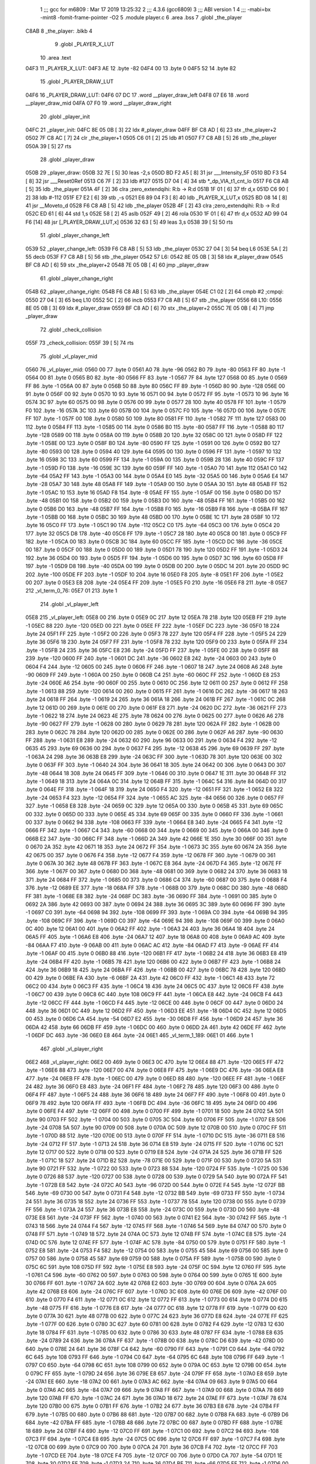                               1 ;;; gcc for m6809 : Mar 17 2019 13:25:32
                              2 ;;; 4.3.6 (gcc6809)
                              3 ;;; ABI version 1
                              4 ;;; -mabi=bx -mint8 -fomit-frame-pointer -O2
                              5 	.module	player.c
                              6 	.area	.bss
                              7 	.globl	_the_player
   C8AB                       8 _the_player:	.blkb	4
                              9 	.globl	_PLAYER_X_LUT
                             10 	.area	.text
   04F3                      11 _PLAYER_X_LUT:
   04F3 AE                   12 	.byte	-82
   04F4 00                   13 	.byte	0
   04F5 52                   14 	.byte	82
                             15 	.globl	_PLAYER_DRAW_LUT
   04F6                      16 _PLAYER_DRAW_LUT:
   04F6 07 DC                17 	.word	__player_draw_left
   04F8 07 E6                18 	.word	__player_draw_mid
   04FA 07 F0                19 	.word	__player_draw_right
                             20 	.globl	_player_init
   04FC                      21 _player_init:
   04FC 8E 05 0B      [ 3]   22 	ldx	#_player_draw
   04FF BF C8 AD      [ 6]   23 	stx	_the_player+2
   0502 7F C8 AC      [ 7]   24 	clr	_the_player+1
   0505 C6 01         [ 2]   25 	ldb	#1
   0507 F7 C8 AB      [ 5]   26 	stb	_the_player
   050A 39            [ 5]   27 	rts
                             28 	.globl	_player_draw
   050B                      29 _player_draw:
   050B 32 7E         [ 5]   30 	leas	-2,s
   050D BD F2 A5      [ 8]   31 	jsr	___Intensity_5F
   0510 BD F3 54      [ 8]   32 	jsr	___Reset0Ref
   0513 C6 7F         [ 2]   33 	ldb	#127
   0515 D7 04         [ 4]   34 	stb	*_dp_VIA_t1_cnt_lo
   0517 F6 C8 AB      [ 5]   35 	ldb	_the_player
   051A 4F            [ 2]   36 	clra		;zero_extendqihi: R:b -> R:d
   051B 1F 01         [ 6]   37 	tfr	d,x
   051D C6 90         [ 2]   38 	ldb	#-112
   051F E7 E2         [ 6]   39 	stb	,-s
   0521 E6 89 04 F3   [ 8]   40 	ldb	_PLAYER_X_LUT,x
   0525 BD 08 14      [ 8]   41 	jsr	__Moveto_d
   0528 F6 C8 AB      [ 5]   42 	ldb	_the_player
   052B 4F            [ 2]   43 	clra		;zero_extendqihi: R:b -> R:d
   052C ED 61         [ 6]   44 	std	1,s
   052E 58            [ 2]   45 	aslb
   052F 49            [ 2]   46 	rola
   0530 1F 01         [ 6]   47 	tfr	d,x
   0532 AD 99 04 F6   [14]   48 	jsr	[_PLAYER_DRAW_LUT,x]
   0536 32 63         [ 5]   49 	leas	3,s
   0538 39            [ 5]   50 	rts
                             51 	.globl	_player_change_left
   0539                      52 _player_change_left:
   0539 F6 C8 AB      [ 5]   53 	ldb	_the_player
   053C 27 04         [ 3]   54 	beq	L6
   053E 5A            [ 2]   55 	decb
   053F F7 C8 AB      [ 5]   56 	stb	_the_player
   0542                      57 L6:
   0542 8E 05 0B      [ 3]   58 	ldx	#_player_draw
   0545 BF C8 AD      [ 6]   59 	stx	_the_player+2
   0548 7E 05 0B      [ 4]   60 	jmp	_player_draw
                             61 	.globl	_player_change_right
   054B                      62 _player_change_right:
   054B F6 C8 AB      [ 5]   63 	ldb	_the_player
   054E C1 02         [ 2]   64 	cmpb	#2	;cmpqi:
   0550 27 04         [ 3]   65 	beq	L10
   0552 5C            [ 2]   66 	incb
   0553 F7 C8 AB      [ 5]   67 	stb	_the_player
   0556                      68 L10:
   0556 8E 05 0B      [ 3]   69 	ldx	#_player_draw
   0559 BF C8 AD      [ 6]   70 	stx	_the_player+2
   055C 7E 05 0B      [ 4]   71 	jmp	_player_draw
                             72 	.globl	_check_collision
   055F                      73 _check_collision:
   055F 39            [ 5]   74 	rts
                             75 	.globl	_vl_player_mid
   0560                      76 _vl_player_mid:
   0560 00                   77 	.byte	0
   0561 A0                   78 	.byte	-96
   0562 B0                   79 	.byte	-80
   0563 FF                   80 	.byte	-1
   0564 00                   81 	.byte	0
   0565 B0                   82 	.byte	-80
   0566 FF                   83 	.byte	-1
   0567 7F                   84 	.byte	127
   0568 00                   85 	.byte	0
   0569 FF                   86 	.byte	-1
   056A 00                   87 	.byte	0
   056B 50                   88 	.byte	80
   056C FF                   89 	.byte	-1
   056D 80                   90 	.byte	-128
   056E 00                   91 	.byte	0
   056F 00                   92 	.byte	0
   0570 10                   93 	.byte	16
   0571 00                   94 	.byte	0
   0572 FF                   95 	.byte	-1
   0573 10                   96 	.byte	16
   0574 3C                   97 	.byte	60
   0575 00                   98 	.byte	0
   0576 00                   99 	.byte	0
   0577 28                  100 	.byte	40
   0578 FF                  101 	.byte	-1
   0579 F0                  102 	.byte	-16
   057A 3C                  103 	.byte	60
   057B 00                  104 	.byte	0
   057C F0                  105 	.byte	-16
   057D 00                  106 	.byte	0
   057E FF                  107 	.byte	-1
   057F 00                  108 	.byte	0
   0580 50                  109 	.byte	80
   0581 FF                  110 	.byte	-1
   0582 7F                  111 	.byte	127
   0583 00                  112 	.byte	0
   0584 FF                  113 	.byte	-1
   0585 00                  114 	.byte	0
   0586 B0                  115 	.byte	-80
   0587 FF                  116 	.byte	-1
   0588 80                  117 	.byte	-128
   0589 00                  118 	.byte	0
   058A 00                  119 	.byte	0
   058B 20                  120 	.byte	32
   058C 00                  121 	.byte	0
   058D FF                  122 	.byte	-1
   058E 00                  123 	.byte	0
   058F B0                  124 	.byte	-80
   0590 FF                  125 	.byte	-1
   0591 00                  126 	.byte	0
   0592 B0                  127 	.byte	-80
   0593 00                  128 	.byte	0
   0594 40                  129 	.byte	64
   0595 00                  130 	.byte	0
   0596 FF                  131 	.byte	-1
   0597 10                  132 	.byte	16
   0598 3C                  133 	.byte	60
   0599 FF                  134 	.byte	-1
   059A 00                  135 	.byte	0
   059B 28                  136 	.byte	40
   059C FF                  137 	.byte	-1
   059D F0                  138 	.byte	-16
   059E 3C                  139 	.byte	60
   059F FF                  140 	.byte	-1
   05A0 70                  141 	.byte	112
   05A1 C0                  142 	.byte	-64
   05A2 FF                  143 	.byte	-1
   05A3 00                  144 	.byte	0
   05A4 E0                  145 	.byte	-32
   05A5 00                  146 	.byte	0
   05A6 E4                  147 	.byte	-28
   05A7 30                  148 	.byte	48
   05A8 FF                  149 	.byte	-1
   05A9 00                  150 	.byte	0
   05AA 30                  151 	.byte	48
   05AB FF                  152 	.byte	-1
   05AC 10                  153 	.byte	16
   05AD F8                  154 	.byte	-8
   05AE FF                  155 	.byte	-1
   05AF 00                  156 	.byte	0
   05B0 D0                  157 	.byte	-48
   05B1 00                  158 	.byte	0
   05B2 00                  159 	.byte	0
   05B3 D0                  160 	.byte	-48
   05B4 FF                  161 	.byte	-1
   05B5 00                  162 	.byte	0
   05B6 D0                  163 	.byte	-48
   05B7 FF                  164 	.byte	-1
   05B8 F0                  165 	.byte	-16
   05B9 F8                  166 	.byte	-8
   05BA FF                  167 	.byte	-1
   05BB 00                  168 	.byte	0
   05BC 30                  169 	.byte	48
   05BD 00                  170 	.byte	0
   05BE 1C                  171 	.byte	28
   05BF 10                  172 	.byte	16
   05C0 FF                  173 	.byte	-1
   05C1 90                  174 	.byte	-112
   05C2 C0                  175 	.byte	-64
   05C3 00                  176 	.byte	0
   05C4 20                  177 	.byte	32
   05C5 D8                  178 	.byte	-40
   05C6 FF                  179 	.byte	-1
   05C7 28                  180 	.byte	40
   05C8 00                  181 	.byte	0
   05C9 FF                  182 	.byte	-1
   05CA 00                  183 	.byte	0
   05CB 3C                  184 	.byte	60
   05CC FF                  185 	.byte	-1
   05CD DC                  186 	.byte	-36
   05CE 00                  187 	.byte	0
   05CF 00                  188 	.byte	0
   05D0 00                  189 	.byte	0
   05D1 78                  190 	.byte	120
   05D2 FF                  191 	.byte	-1
   05D3 24                  192 	.byte	36
   05D4 00                  193 	.byte	0
   05D5 FF                  194 	.byte	-1
   05D6 00                  195 	.byte	0
   05D7 3C                  196 	.byte	60
   05D8 FF                  197 	.byte	-1
   05D9 D8                  198 	.byte	-40
   05DA 00                  199 	.byte	0
   05DB 00                  200 	.byte	0
   05DC 14                  201 	.byte	20
   05DD 9C                  202 	.byte	-100
   05DE FF                  203 	.byte	-1
   05DF 10                  204 	.byte	16
   05E0 F8                  205 	.byte	-8
   05E1 FF                  206 	.byte	-1
   05E2 00                  207 	.byte	0
   05E3 E8                  208 	.byte	-24
   05E4 FF                  209 	.byte	-1
   05E5 F0                  210 	.byte	-16
   05E6 F8                  211 	.byte	-8
   05E7                     212 _vl_term_0_76:
   05E7 01                  213 	.byte	1
                            214 	.globl	_vl_player_left
   05E8                     215 _vl_player_left:
   05E8 00                  216 	.byte	0
   05E9 0C                  217 	.byte	12
   05EA 78                  218 	.byte	120
   05EB FF                  219 	.byte	-1
   05EC 88                  220 	.byte	-120
   05ED 00                  221 	.byte	0
   05EE FF                  222 	.byte	-1
   05EF DC                  223 	.byte	-36
   05F0 18                  224 	.byte	24
   05F1 FF                  225 	.byte	-1
   05F2 00                  226 	.byte	0
   05F3 78                  227 	.byte	120
   05F4 FF                  228 	.byte	-1
   05F5 24                  229 	.byte	36
   05F6 18                  230 	.byte	24
   05F7 FF                  231 	.byte	-1
   05F8 78                  232 	.byte	120
   05F9 00                  233 	.byte	0
   05FA FF                  234 	.byte	-1
   05FB 24                  235 	.byte	36
   05FC E8                  236 	.byte	-24
   05FD FF                  237 	.byte	-1
   05FE 00                  238 	.byte	0
   05FF 88                  239 	.byte	-120
   0600 FF                  240 	.byte	-1
   0601 DC                  241 	.byte	-36
   0602 E8                  242 	.byte	-24
   0603 00                  243 	.byte	0
   0604 F4                  244 	.byte	-12
   0605 00                  245 	.byte	0
   0606 FF                  246 	.byte	-1
   0607 18                  247 	.byte	24
   0608 A6                  248 	.byte	-90
   0609 FF                  249 	.byte	-1
   060A 00                  250 	.byte	0
   060B C4                  251 	.byte	-60
   060C FF                  252 	.byte	-1
   060D E8                  253 	.byte	-24
   060E A6                  254 	.byte	-90
   060F 00                  255 	.byte	0
   0610 0C                  256 	.byte	12
   0611 00                  257 	.byte	0
   0612 FF                  258 	.byte	-1
   0613 88                  259 	.byte	-120
   0614 00                  260 	.byte	0
   0615 FF                  261 	.byte	-1
   0616 DC                  262 	.byte	-36
   0617 18                  263 	.byte	24
   0618 FF                  264 	.byte	-1
   0619 24                  265 	.byte	36
   061A 18                  266 	.byte	24
   061B FF                  267 	.byte	-1
   061C 0C                  268 	.byte	12
   061D 00                  269 	.byte	0
   061E 00                  270 	.byte	0
   061F E8                  271 	.byte	-24
   0620 DC                  272 	.byte	-36
   0621 FF                  273 	.byte	-1
   0622 18                  274 	.byte	24
   0623 4E                  275 	.byte	78
   0624 00                  276 	.byte	0
   0625 00                  277 	.byte	0
   0626 A6                  278 	.byte	-90
   0627 FF                  279 	.byte	-1
   0628 00                  280 	.byte	0
   0629 78                  281 	.byte	120
   062A FF                  282 	.byte	-1
   062B 00                  283 	.byte	0
   062C 78                  284 	.byte	120
   062D 00                  285 	.byte	0
   062E 00                  286 	.byte	0
   062F A6                  287 	.byte	-90
   0630 FF                  288 	.byte	-1
   0631 E8                  289 	.byte	-24
   0632 60                  290 	.byte	96
   0633 00                  291 	.byte	0
   0634 F4                  292 	.byte	-12
   0635 45                  293 	.byte	69
   0636 00                  294 	.byte	0
   0637 F4                  295 	.byte	-12
   0638 45                  296 	.byte	69
   0639 FF                  297 	.byte	-1
   063A 24                  298 	.byte	36
   063B E8                  299 	.byte	-24
   063C FF                  300 	.byte	-1
   063D 78                  301 	.byte	120
   063E 00                  302 	.byte	0
   063F FF                  303 	.byte	-1
   0640 24                  304 	.byte	36
   0641 18                  305 	.byte	24
   0642 00                  306 	.byte	0
   0643 D0                  307 	.byte	-48
   0644 18                  308 	.byte	24
   0645 FF                  309 	.byte	-1
   0646 00                  310 	.byte	0
   0647 1E                  311 	.byte	30
   0648 FF                  312 	.byte	-1
   0649 18                  313 	.byte	24
   064A 0C                  314 	.byte	12
   064B FF                  315 	.byte	-1
   064C 54                  316 	.byte	84
   064D 00                  317 	.byte	0
   064E FF                  318 	.byte	-1
   064F 18                  319 	.byte	24
   0650 F4                  320 	.byte	-12
   0651 FF                  321 	.byte	-1
   0652 E8                  322 	.byte	-24
   0653 F4                  323 	.byte	-12
   0654 FF                  324 	.byte	-1
   0655 AC                  325 	.byte	-84
   0656 00                  326 	.byte	0
   0657 FF                  327 	.byte	-1
   0658 E8                  328 	.byte	-24
   0659 0C                  329 	.byte	12
   065A 00                  330 	.byte	0
   065B 45                  331 	.byte	69
   065C 00                  332 	.byte	0
   065D 00                  333 	.byte	0
   065E 45                  334 	.byte	69
   065F 00                  335 	.byte	0
   0660 FF                  336 	.byte	-1
   0661 00                  337 	.byte	0
   0662 94                  338 	.byte	-108
   0663 FF                  339 	.byte	-1
   0664 E8                  340 	.byte	-24
   0665 F4                  341 	.byte	-12
   0666 FF                  342 	.byte	-1
   0667 C4                  343 	.byte	-60
   0668 00                  344 	.byte	0
   0669 00                  345 	.byte	0
   066A 00                  346 	.byte	0
   066B E2                  347 	.byte	-30
   066C FF                  348 	.byte	-1
   066D 2A                  349 	.byte	42
   066E 1E                  350 	.byte	30
   066F 00                  351 	.byte	0
   0670 2A                  352 	.byte	42
   0671 18                  353 	.byte	24
   0672 FF                  354 	.byte	-1
   0673 3C                  355 	.byte	60
   0674 2A                  356 	.byte	42
   0675 00                  357 	.byte	0
   0676 F4                  358 	.byte	-12
   0677 F4                  359 	.byte	-12
   0678 FF                  360 	.byte	-1
   0679 00                  361 	.byte	0
   067A 30                  362 	.byte	48
   067B FF                  363 	.byte	-1
   067C E8                  364 	.byte	-24
   067D F4                  365 	.byte	-12
   067E FF                  366 	.byte	-1
   067F 00                  367 	.byte	0
   0680 D0                  368 	.byte	-48
   0681 00                  369 	.byte	0
   0682 24                  370 	.byte	36
   0683 18                  371 	.byte	24
   0684 FF                  372 	.byte	-1
   0685 00                  373 	.byte	0
   0686 C4                  374 	.byte	-60
   0687 00                  375 	.byte	0
   0688 F4                  376 	.byte	-12
   0689 EE                  377 	.byte	-18
   068A FF                  378 	.byte	-1
   068B 00                  379 	.byte	0
   068C D0                  380 	.byte	-48
   068D FF                  381 	.byte	-1
   068E E8                  382 	.byte	-24
   068F DC                  383 	.byte	-36
   0690 FF                  384 	.byte	-1
   0691 00                  385 	.byte	0
   0692 2A                  386 	.byte	42
   0693 00                  387 	.byte	0
   0694 24                  388 	.byte	36
   0695 3C                  389 	.byte	60
   0696 FF                  390 	.byte	-1
   0697 C0                  391 	.byte	-64
   0698 94                  392 	.byte	-108
   0699 FF                  393 	.byte	-1
   069A C0                  394 	.byte	-64
   069B 94                  395 	.byte	-108
   069C FF                  396 	.byte	-1
   069D C0                  397 	.byte	-64
   069E 94                  398 	.byte	-108
   069F 00                  399 	.byte	0
   06A0 0C                  400 	.byte	12
   06A1 00                  401 	.byte	0
   06A2 FF                  402 	.byte	-1
   06A3 24                  403 	.byte	36
   06A4 18                  404 	.byte	24
   06A5 FF                  405 	.byte	-1
   06A6 E8                  406 	.byte	-24
   06A7 12                  407 	.byte	18
   06A8 00                  408 	.byte	0
   06A9 AC                  409 	.byte	-84
   06AA F7                  410 	.byte	-9
   06AB 00                  411 	.byte	0
   06AC AC                  412 	.byte	-84
   06AD F7                  413 	.byte	-9
   06AE FF                  414 	.byte	-1
   06AF 00                  415 	.byte	0
   06B0 88                  416 	.byte	-120
   06B1 FF                  417 	.byte	-1
   06B2 24                  418 	.byte	36
   06B3 E8                  419 	.byte	-24
   06B4 FF                  420 	.byte	-1
   06B5 78                  421 	.byte	120
   06B6 00                  422 	.byte	0
   06B7 FF                  423 	.byte	-1
   06B8 24                  424 	.byte	36
   06B9 18                  425 	.byte	24
   06BA FF                  426 	.byte	-1
   06BB 00                  427 	.byte	0
   06BC 78                  428 	.byte	120
   06BD 00                  429 	.byte	0
   06BE FA                  430 	.byte	-6
   06BF 2A                  431 	.byte	42
   06C0 FF                  432 	.byte	-1
   06C1 48                  433 	.byte	72
   06C2 00                  434 	.byte	0
   06C3 FF                  435 	.byte	-1
   06C4 18                  436 	.byte	24
   06C5 0C                  437 	.byte	12
   06C6 FF                  438 	.byte	-1
   06C7 00                  439 	.byte	0
   06C8 6C                  440 	.byte	108
   06C9 FF                  441 	.byte	-1
   06CA E8                  442 	.byte	-24
   06CB F4                  443 	.byte	-12
   06CC FF                  444 	.byte	-1
   06CD F4                  445 	.byte	-12
   06CE 00                  446 	.byte	0
   06CF 00                  447 	.byte	0
   06D0 24                  448 	.byte	36
   06D1 0C                  449 	.byte	12
   06D2 FF                  450 	.byte	-1
   06D3 EE                  451 	.byte	-18
   06D4 0C                  452 	.byte	12
   06D5 00                  453 	.byte	0
   06D6 CA                  454 	.byte	-54
   06D7 E2                  455 	.byte	-30
   06D8 FF                  456 	.byte	-1
   06D9 24                  457 	.byte	36
   06DA 42                  458 	.byte	66
   06DB FF                  459 	.byte	-1
   06DC 00                  460 	.byte	0
   06DD 2A                  461 	.byte	42
   06DE FF                  462 	.byte	-1
   06DF DC                  463 	.byte	-36
   06E0 E8                  464 	.byte	-24
   06E1                     465 _vl_term_1_189:
   06E1 01                  466 	.byte	1
                            467 	.globl	_vl_player_right
   06E2                     468 _vl_player_right:
   06E2 00                  469 	.byte	0
   06E3 0C                  470 	.byte	12
   06E4 88                  471 	.byte	-120
   06E5 FF                  472 	.byte	-1
   06E6 88                  473 	.byte	-120
   06E7 00                  474 	.byte	0
   06E8 FF                  475 	.byte	-1
   06E9 DC                  476 	.byte	-36
   06EA E8                  477 	.byte	-24
   06EB FF                  478 	.byte	-1
   06EC 00                  479 	.byte	0
   06ED 88                  480 	.byte	-120
   06EE FF                  481 	.byte	-1
   06EF 24                  482 	.byte	36
   06F0 E8                  483 	.byte	-24
   06F1 FF                  484 	.byte	-1
   06F2 78                  485 	.byte	120
   06F3 00                  486 	.byte	0
   06F4 FF                  487 	.byte	-1
   06F5 24                  488 	.byte	36
   06F6 18                  489 	.byte	24
   06F7 FF                  490 	.byte	-1
   06F8 00                  491 	.byte	0
   06F9 78                  492 	.byte	120
   06FA FF                  493 	.byte	-1
   06FB DC                  494 	.byte	-36
   06FC 18                  495 	.byte	24
   06FD 00                  496 	.byte	0
   06FE F4                  497 	.byte	-12
   06FF 00                  498 	.byte	0
   0700 FF                  499 	.byte	-1
   0701 18                  500 	.byte	24
   0702 5A                  501 	.byte	90
   0703 FF                  502 	.byte	-1
   0704 00                  503 	.byte	0
   0705 3C                  504 	.byte	60
   0706 FF                  505 	.byte	-1
   0707 E8                  506 	.byte	-24
   0708 5A                  507 	.byte	90
   0709 00                  508 	.byte	0
   070A 0C                  509 	.byte	12
   070B 00                  510 	.byte	0
   070C FF                  511 	.byte	-1
   070D 88                  512 	.byte	-120
   070E 00                  513 	.byte	0
   070F FF                  514 	.byte	-1
   0710 DC                  515 	.byte	-36
   0711 E8                  516 	.byte	-24
   0712 FF                  517 	.byte	-1
   0713 24                  518 	.byte	36
   0714 E8                  519 	.byte	-24
   0715 FF                  520 	.byte	-1
   0716 0C                  521 	.byte	12
   0717 00                  522 	.byte	0
   0718 00                  523 	.byte	0
   0719 E8                  524 	.byte	-24
   071A 24                  525 	.byte	36
   071B FF                  526 	.byte	-1
   071C 18                  527 	.byte	24
   071D B2                  528 	.byte	-78
   071E 00                  529 	.byte	0
   071F 00                  530 	.byte	0
   0720 5A                  531 	.byte	90
   0721 FF                  532 	.byte	-1
   0722 00                  533 	.byte	0
   0723 88                  534 	.byte	-120
   0724 FF                  535 	.byte	-1
   0725 00                  536 	.byte	0
   0726 88                  537 	.byte	-120
   0727 00                  538 	.byte	0
   0728 00                  539 	.byte	0
   0729 5A                  540 	.byte	90
   072A FF                  541 	.byte	-1
   072B E8                  542 	.byte	-24
   072C A0                  543 	.byte	-96
   072D 00                  544 	.byte	0
   072E F4                  545 	.byte	-12
   072F BB                  546 	.byte	-69
   0730 00                  547 	.byte	0
   0731 F4                  548 	.byte	-12
   0732 BB                  549 	.byte	-69
   0733 FF                  550 	.byte	-1
   0734 24                  551 	.byte	36
   0735 18                  552 	.byte	24
   0736 FF                  553 	.byte	-1
   0737 78                  554 	.byte	120
   0738 00                  555 	.byte	0
   0739 FF                  556 	.byte	-1
   073A 24                  557 	.byte	36
   073B E8                  558 	.byte	-24
   073C 00                  559 	.byte	0
   073D D0                  560 	.byte	-48
   073E E8                  561 	.byte	-24
   073F FF                  562 	.byte	-1
   0740 00                  563 	.byte	0
   0741 E2                  564 	.byte	-30
   0742 FF                  565 	.byte	-1
   0743 18                  566 	.byte	24
   0744 F4                  567 	.byte	-12
   0745 FF                  568 	.byte	-1
   0746 54                  569 	.byte	84
   0747 00                  570 	.byte	0
   0748 FF                  571 	.byte	-1
   0749 18                  572 	.byte	24
   074A 0C                  573 	.byte	12
   074B FF                  574 	.byte	-1
   074C E8                  575 	.byte	-24
   074D 0C                  576 	.byte	12
   074E FF                  577 	.byte	-1
   074F AC                  578 	.byte	-84
   0750 00                  579 	.byte	0
   0751 FF                  580 	.byte	-1
   0752 E8                  581 	.byte	-24
   0753 F4                  582 	.byte	-12
   0754 00                  583 	.byte	0
   0755 45                  584 	.byte	69
   0756 00                  585 	.byte	0
   0757 00                  586 	.byte	0
   0758 45                  587 	.byte	69
   0759 00                  588 	.byte	0
   075A FF                  589 	.byte	-1
   075B 00                  590 	.byte	0
   075C 6C                  591 	.byte	108
   075D FF                  592 	.byte	-1
   075E E8                  593 	.byte	-24
   075F 0C                  594 	.byte	12
   0760 FF                  595 	.byte	-1
   0761 C4                  596 	.byte	-60
   0762 00                  597 	.byte	0
   0763 00                  598 	.byte	0
   0764 00                  599 	.byte	0
   0765 1E                  600 	.byte	30
   0766 FF                  601 	.byte	-1
   0767 2A                  602 	.byte	42
   0768 E2                  603 	.byte	-30
   0769 00                  604 	.byte	0
   076A 2A                  605 	.byte	42
   076B E8                  606 	.byte	-24
   076C FF                  607 	.byte	-1
   076D 3C                  608 	.byte	60
   076E D6                  609 	.byte	-42
   076F 00                  610 	.byte	0
   0770 F4                  611 	.byte	-12
   0771 0C                  612 	.byte	12
   0772 FF                  613 	.byte	-1
   0773 00                  614 	.byte	0
   0774 D0                  615 	.byte	-48
   0775 FF                  616 	.byte	-1
   0776 E8                  617 	.byte	-24
   0777 0C                  618 	.byte	12
   0778 FF                  619 	.byte	-1
   0779 00                  620 	.byte	0
   077A 30                  621 	.byte	48
   077B 00                  622 	.byte	0
   077C 24                  623 	.byte	36
   077D E8                  624 	.byte	-24
   077E FF                  625 	.byte	-1
   077F 00                  626 	.byte	0
   0780 3C                  627 	.byte	60
   0781 00                  628 	.byte	0
   0782 F4                  629 	.byte	-12
   0783 12                  630 	.byte	18
   0784 FF                  631 	.byte	-1
   0785 00                  632 	.byte	0
   0786 30                  633 	.byte	48
   0787 FF                  634 	.byte	-1
   0788 E8                  635 	.byte	-24
   0789 24                  636 	.byte	36
   078A FF                  637 	.byte	-1
   078B 00                  638 	.byte	0
   078C D6                  639 	.byte	-42
   078D 00                  640 	.byte	0
   078E 24                  641 	.byte	36
   078F C4                  642 	.byte	-60
   0790 FF                  643 	.byte	-1
   0791 C0                  644 	.byte	-64
   0792 6C                  645 	.byte	108
   0793 FF                  646 	.byte	-1
   0794 C0                  647 	.byte	-64
   0795 6C                  648 	.byte	108
   0796 FF                  649 	.byte	-1
   0797 C0                  650 	.byte	-64
   0798 6C                  651 	.byte	108
   0799 00                  652 	.byte	0
   079A 0C                  653 	.byte	12
   079B 00                  654 	.byte	0
   079C FF                  655 	.byte	-1
   079D 24                  656 	.byte	36
   079E E8                  657 	.byte	-24
   079F FF                  658 	.byte	-1
   07A0 E8                  659 	.byte	-24
   07A1 EE                  660 	.byte	-18
   07A2 00                  661 	.byte	0
   07A3 AC                  662 	.byte	-84
   07A4 09                  663 	.byte	9
   07A5 00                  664 	.byte	0
   07A6 AC                  665 	.byte	-84
   07A7 09                  666 	.byte	9
   07A8 FF                  667 	.byte	-1
   07A9 00                  668 	.byte	0
   07AA 78                  669 	.byte	120
   07AB FF                  670 	.byte	-1
   07AC 24                  671 	.byte	36
   07AD 18                  672 	.byte	24
   07AE FF                  673 	.byte	-1
   07AF 78                  674 	.byte	120
   07B0 00                  675 	.byte	0
   07B1 FF                  676 	.byte	-1
   07B2 24                  677 	.byte	36
   07B3 E8                  678 	.byte	-24
   07B4 FF                  679 	.byte	-1
   07B5 00                  680 	.byte	0
   07B6 88                  681 	.byte	-120
   07B7 00                  682 	.byte	0
   07B8 FA                  683 	.byte	-6
   07B9 D6                  684 	.byte	-42
   07BA FF                  685 	.byte	-1
   07BB 48                  686 	.byte	72
   07BC 00                  687 	.byte	0
   07BD FF                  688 	.byte	-1
   07BE 18                  689 	.byte	24
   07BF F4                  690 	.byte	-12
   07C0 FF                  691 	.byte	-1
   07C1 00                  692 	.byte	0
   07C2 94                  693 	.byte	-108
   07C3 FF                  694 	.byte	-1
   07C4 E8                  695 	.byte	-24
   07C5 0C                  696 	.byte	12
   07C6 FF                  697 	.byte	-1
   07C7 F4                  698 	.byte	-12
   07C8 00                  699 	.byte	0
   07C9 00                  700 	.byte	0
   07CA 24                  701 	.byte	36
   07CB F4                  702 	.byte	-12
   07CC FF                  703 	.byte	-1
   07CD EE                  704 	.byte	-18
   07CE F4                  705 	.byte	-12
   07CF 00                  706 	.byte	0
   07D0 CA                  707 	.byte	-54
   07D1 1E                  708 	.byte	30
   07D2 FF                  709 	.byte	-1
   07D3 24                  710 	.byte	36
   07D4 BE                  711 	.byte	-66
   07D5 FF                  712 	.byte	-1
   07D6 00                  713 	.byte	0
   07D7 D6                  714 	.byte	-42
   07D8 FF                  715 	.byte	-1
   07D9 DC                  716 	.byte	-36
   07DA 18                  717 	.byte	24
   07DB                     718 _vl_term_2_302:
   07DB 01                  719 	.byte	1
                            720 	.globl	__player_draw_left
   07DC                     721 __player_draw_left:
   07DC C6 0A         [ 2]  722 	ldb	#10
   07DE D7 04         [ 4]  723 	stb	*_dp_VIA_t1_cnt_lo
   07E0 8E 05 E8      [ 3]  724 	ldx	#_vl_player_left
   07E3 7E F4 10      [ 4]  725 	jmp	___Draw_VLp
                            726 	.globl	__player_draw_mid
   07E6                     727 __player_draw_mid:
   07E6 C6 10         [ 2]  728 	ldb	#16
   07E8 D7 04         [ 4]  729 	stb	*_dp_VIA_t1_cnt_lo
   07EA 8E 05 60      [ 3]  730 	ldx	#_vl_player_mid
   07ED 7E F4 10      [ 4]  731 	jmp	___Draw_VLp
                            732 	.globl	__player_draw_right
   07F0                     733 __player_draw_right:
   07F0 C6 0A         [ 2]  734 	ldb	#10
   07F2 D7 04         [ 4]  735 	stb	*_dp_VIA_t1_cnt_lo
   07F4 8E 06 E2      [ 3]  736 	ldx	#_vl_player_right
   07F7 7E F4 10      [ 4]  737 	jmp	___Draw_VLp
ASxxxx Assembler V05.50  (Motorola 6809)                                Page 1
Hexadecimal [16-Bits]                                 Thu Jun 12 22:57:40 2025

Symbol Table

    .__.$$$.       =   2710 L   |     .__.ABS.       =   0000 G
    .__.CPU.       =   0000 L   |     .__.H$L.       =   0001 L
  3 L10                0063 R   |   3 L6                 004F R
  3 _PLAYER_DRAW_L     0003 GR  |   3 _PLAYER_X_LUT      0000 GR
    __Moveto_d         **** GX  |     ___Draw_VLp        **** GX
    ___Intensity_5     **** GX  |     ___Reset0Ref       **** GX
  3 __player_draw_     02E9 GR  |   3 __player_draw_     02F3 GR
  3 __player_draw_     02FD GR  |   3 _check_collisi     006C GR
    _dp_VIA_t1_cnt     **** GX  |   3 _player_change     0046 GR
  3 _player_change     0058 GR  |   3 _player_draw       0018 GR
  3 _player_init       0009 GR  |   2 _the_player        0000 GR
  3 _vl_player_lef     00F5 GR  |   3 _vl_player_mid     006D GR
  3 _vl_player_rig     01EF GR  |   3 _vl_term_0_76      00F4 R
  3 _vl_term_1_189     01EE R   |   3 _vl_term_2_302     02E8 R

ASxxxx Assembler V05.50  (Motorola 6809)                                Page 2
Hexadecimal [16-Bits]                                 Thu Jun 12 22:57:40 2025

Area Table

[_CSEG]
   0 _CODE            size    0   flags C080
   2 .bss             size    4   flags    0
   3 .text            size  307   flags  100
[_DSEG]
   1 _DATA            size    0   flags C0C0

